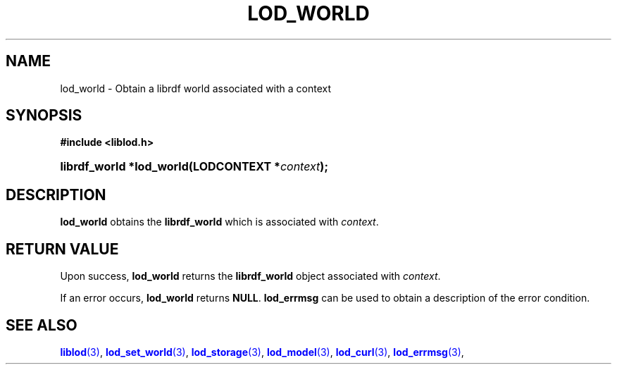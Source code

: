 '\" t
.\"     Title: lod_world
.\"    Author: Mo McRoberts
.\" Generator: DocBook XSL-NS Stylesheets v1.76.1 <http://docbook.sf.net/>
.\"      Date: 07/07/2015
.\"    Manual: Library functions
.\"    Source: Linked Open Data client
.\"  Language: English
.\"
.TH "LOD_WORLD" "3" "07/07/2015" "Linked Open Data client" "Library functions"
.\" -----------------------------------------------------------------
.\" * Define some portability stuff
.\" -----------------------------------------------------------------
.\" ~~~~~~~~~~~~~~~~~~~~~~~~~~~~~~~~~~~~~~~~~~~~~~~~~~~~~~~~~~~~~~~~~
.\" http://bugs.debian.org/507673
.\" http://lists.gnu.org/archive/html/groff/2009-02/msg00013.html
.\" ~~~~~~~~~~~~~~~~~~~~~~~~~~~~~~~~~~~~~~~~~~~~~~~~~~~~~~~~~~~~~~~~~
.ie \n(.g .ds Aq \(aq
.el       .ds Aq '
.\" -----------------------------------------------------------------
.\" * set default formatting
.\" -----------------------------------------------------------------
.\" disable hyphenation
.nh
.\" disable justification (adjust text to left margin only)
.ad l
.\" -----------------------------------------------------------------
.\" * MAIN CONTENT STARTS HERE *
.\" -----------------------------------------------------------------
.SH "NAME"
lod_world \- Obtain a librdf world associated with a context
.SH "SYNOPSIS"
.sp
.ft B
.nf
#include <liblod\&.h>
.fi
.ft
.HP \w'librdf_world\ *lod_world('u
.BI "librdf_world *lod_world(LODCONTEXT\ *" "context" ");"
.SH "DESCRIPTION"
.PP

\fBlod_world\fR
obtains the
\fBlibrdf_world\fR
which is associated with
\fIcontext\fR\&.
.SH "RETURN VALUE"
.PP
Upon success,
\fBlod_world\fR
returns the
\fBlibrdf_world\fR
object associated with
\fIcontext\fR\&.
.PP
If an error occurs,
\fBlod_world\fR
returns
\fBNULL\fR\&.
\fBlod_errmsg\fR
can be used to obtain a description of the error condition\&.
.SH "SEE ALSO"
.PP

\m[blue]\fB\fBliblod\fR(3)\fR\m[],
\m[blue]\fB\fBlod_set_world\fR(3)\fR\m[],
\m[blue]\fB\fBlod_storage\fR(3)\fR\m[],
\m[blue]\fB\fBlod_model\fR(3)\fR\m[],
\m[blue]\fB\fBlod_curl\fR(3)\fR\m[],
\m[blue]\fB\fBlod_errmsg\fR(3)\fR\m[],
